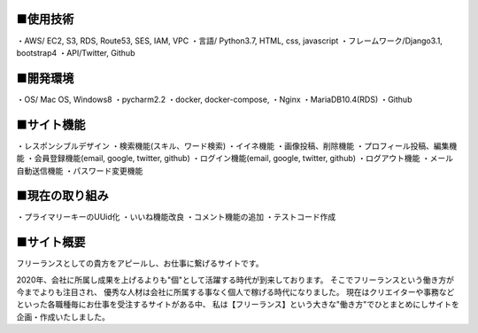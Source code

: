 ■使用技術
----------
・AWS/ EC2, S3, RDS, Route53, SES, IAM, VPC
・言語/ Python3.7, HTML, css, javascript
・フレームワーク/Django3.1, bootstrap4
・API/Twitter, Github


■開発環境
----------
・OS/ Mac OS, Windows8
・pycharm2.2
・docker, docker-compose,
・Nginx
・MariaDB10.4(RDS)
・Github


■サイト機能
----------
・レスポンシブルデザイン
・検索機能(スキル、ワード検索)
・イイネ機能
・画像投稿、削除機能
・プロフィール投稿、編集機能
・会員登録機能(email, google, twitter, github)
・ログイン機能(email, google, twitter, github)
・ログアウト機能
・メール自動送信機能
・パスワード変更機能


■現在の取り組み
----------
・プライマリーキーのUUid化
・いいね機能改良
・コメント機能の追加
・テストコード作成


■サイト概要
----------
フリーランスとしての貴方をアピールし、お仕事に繋げるサイトです。


2020年、会社に所属し成果を上げるよりも"個"として活躍する時代が到来しております。
そこでフリーランスという働き方が今までよりも注目され、
優秀な人材は会社に所属する事なく個人で稼げる時代になりました。
現在はクリエイターや事務などといった各職種毎にお仕事を受注するサイトがある中、
私は【フリーランス】という大きな"働き方"でひとまとめにしサイトを企画・作成いたしました。
